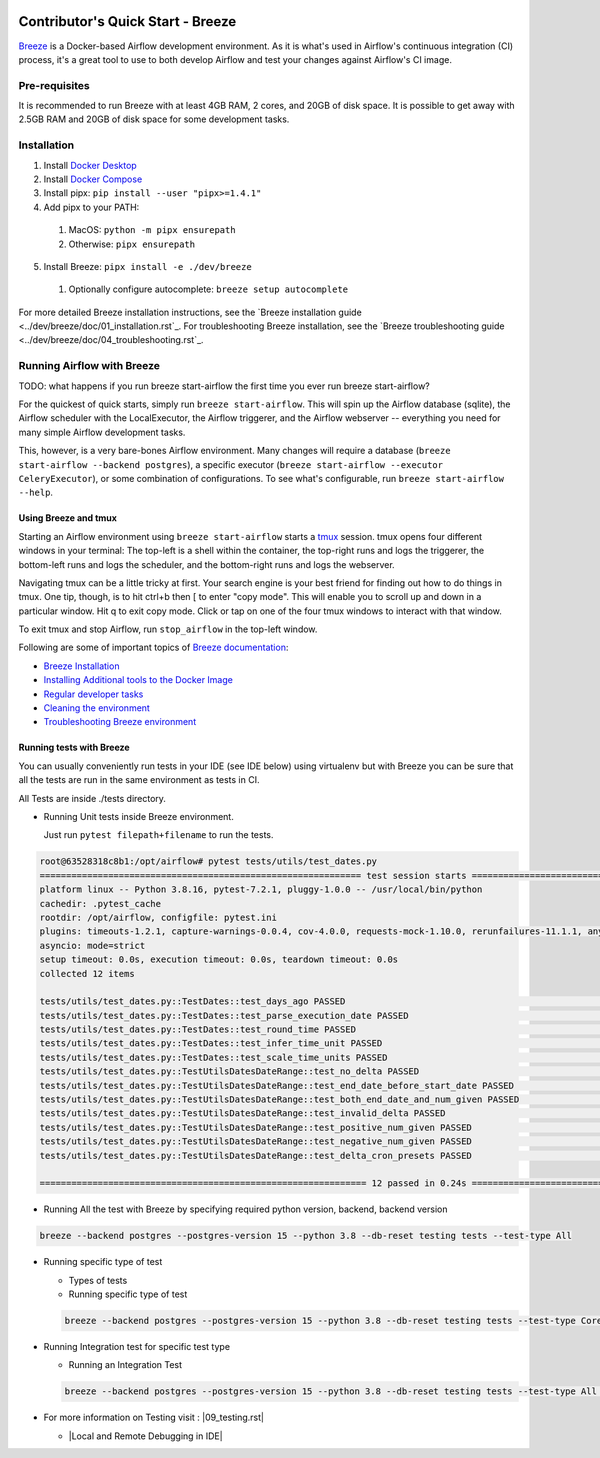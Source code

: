  .. Licensed to the Apache Software Foundation (ASF) under one
    or more contributor license agreements.  See the NOTICE file
    distributed with this work for additional information
    regarding copyright ownership.  The ASF licenses this file
    to you under the Apache License, Version 2.0 (the
    "License"); you may not use this file except in compliance
    with the License.  You may obtain a copy of the License at

 ..   http://www.apache.org/licenses/LICENSE-2.0

 .. Unless required by applicable law or agreed to in writing,
    software distributed under the License is distributed on an
    "AS IS" BASIS, WITHOUT WARRANTIES OR CONDITIONS OF ANY
    KIND, either express or implied.  See the License for the
    specific language governing permissions and limitations
    under the License.

**********************************
Contributor's Quick Start - Breeze
**********************************

`Breeze <../dev/breeze/doc/README.rst>`_ is a Docker-based Airflow development environment. As it is what's
used in Airflow's continuous integration (CI) process, it's a great tool to use to both develop Airflow and
test your changes against Airflow's CI image.


Pre-requisites
##############

It is recommended to run Breeze with at least 4GB RAM, 2 cores, and 20GB of disk space. It is possible to get
away with 2.5GB RAM and 20GB of disk space for some development tasks.

Installation
############

1. Install `Docker Desktop <https://docs.docker.com/get-docker/>`_
2. Install `Docker Compose <https://docs.docker.com/compose/install/>`_
3. Install pipx: ``pip install --user "pipx>=1.4.1"``
4. Add pipx to your PATH:
  1. MacOS: ``python -m pipx ensurepath``
  2. Otherwise: ``pipx ensurepath``
5. Install Breeze: ``pipx install -e ./dev/breeze``
  1. Optionally configure autocomplete: ``breeze setup autocomplete``

For more detailed Breeze installation instructions, see the `Breeze installation guide <../dev/breeze/doc/01_installation.rst`_.
For troubleshooting Breeze installation, see the `Breeze troubleshooting guide <../dev/breeze/doc/04_troubleshooting.rst`_.

Running Airflow with Breeze
###########################

TODO: what happens if you run breeze start-airflow the first time you ever run breeze start-airflow?

For the quickest of quick starts, simply run ``breeze start-airflow``. This will spin up the Airflow database
(sqlite), the Airflow scheduler with the LocalExecutor, the Airflow triggerer, and the Airflow webserver --
everything you need for many simple Airflow development tasks. 

This, however, is a very bare-bones Airflow environment. Many changes will require a database
(``breeze start-airflow --backend postgres``), a specific executor (``breeze start-airflow --executor CeleryExecutor``),
or some combination of configurations. To see what's configurable, run ``breeze start-airflow --help``.

Using Breeze and tmux
---------------------

Starting an Airflow environment using ``breeze start-airflow`` starts a `tmux <https://github.com/tmux/tmux/wiki>`_ session.
tmux opens four different windows in your terminal: The top-left is a shell within the container, the top-right runs and logs
the triggerer, the bottom-left runs and logs the scheduler, and the bottom-right runs and logs the webserver.

Navigating tmux can be a little tricky at first. Your search engine is your best friend for finding out how to do things
in tmux. One tip, though, is to hit ctrl+b then [ to enter "copy mode". This will enable you to scroll up and down in
a particular window. Hit q to exit copy mode. Click or tap on one of the four tmux windows to interact with that window.
   
To exit tmux and stop Airflow, run ``stop_airflow`` in the top-left window.

Following are some of important topics of `Breeze documentation <../dev/breeze/doc/README.rst>`__:

* `Breeze Installation <../dev/breeze/doc/01_installation.rst>`__
* `Installing Additional tools to the Docker Image <../dev/breeze/doc/02-customizing.rst#additional-tools-in-breeze-container>`__
* `Regular developer tasks <../dev/breeze/doc/03_developer_tasks.rst>`__
* `Cleaning the environment <../dev/breeze/doc/03_developer_tasks.rst#breeze-cleanup>`__
* `Troubleshooting Breeze environment <../dev/breeze/doc/04_troubleshooting.rst>`__

Running tests with Breeze
-------------------------

You can usually conveniently run tests in your IDE (see IDE below) using virtualenv but with Breeze you
can be sure that all the tests are run in the same environment as tests in CI.

All Tests are inside ./tests directory.

- Running Unit tests inside Breeze environment.

  Just run ``pytest filepath+filename`` to run the tests.

.. code-block:: bash

   root@63528318c8b1:/opt/airflow# pytest tests/utils/test_dates.py
   ============================================================= test session starts ==============================================================
   platform linux -- Python 3.8.16, pytest-7.2.1, pluggy-1.0.0 -- /usr/local/bin/python
   cachedir: .pytest_cache
   rootdir: /opt/airflow, configfile: pytest.ini
   plugins: timeouts-1.2.1, capture-warnings-0.0.4, cov-4.0.0, requests-mock-1.10.0, rerunfailures-11.1.1, anyio-3.6.2, instafail-0.4.2, time-machine-2.9.0, asyncio-0.20.3, httpx-0.21.3, xdist-3.2.0
   asyncio: mode=strict
   setup timeout: 0.0s, execution timeout: 0.0s, teardown timeout: 0.0s
   collected 12 items

   tests/utils/test_dates.py::TestDates::test_days_ago PASSED                                                                               [  8%]
   tests/utils/test_dates.py::TestDates::test_parse_execution_date PASSED                                                                   [ 16%]
   tests/utils/test_dates.py::TestDates::test_round_time PASSED                                                                             [ 25%]
   tests/utils/test_dates.py::TestDates::test_infer_time_unit PASSED                                                                        [ 33%]
   tests/utils/test_dates.py::TestDates::test_scale_time_units PASSED                                                                       [ 41%]
   tests/utils/test_dates.py::TestUtilsDatesDateRange::test_no_delta PASSED                                                                 [ 50%]
   tests/utils/test_dates.py::TestUtilsDatesDateRange::test_end_date_before_start_date PASSED                                               [ 58%]
   tests/utils/test_dates.py::TestUtilsDatesDateRange::test_both_end_date_and_num_given PASSED                                              [ 66%]
   tests/utils/test_dates.py::TestUtilsDatesDateRange::test_invalid_delta PASSED                                                            [ 75%]
   tests/utils/test_dates.py::TestUtilsDatesDateRange::test_positive_num_given PASSED                                                       [ 83%]
   tests/utils/test_dates.py::TestUtilsDatesDateRange::test_negative_num_given PASSED                                                       [ 91%]
   tests/utils/test_dates.py::TestUtilsDatesDateRange::test_delta_cron_presets PASSED                                                       [100%]

   ============================================================== 12 passed in 0.24s ==============================================================

- Running All the test with Breeze by specifying required python version, backend, backend version

.. code-block:: bash

   breeze --backend postgres --postgres-version 15 --python 3.8 --db-reset testing tests --test-type All

- Running specific type of test

  - Types of tests

  - Running specific type of test

  .. code-block:: bash

    breeze --backend postgres --postgres-version 15 --python 3.8 --db-reset testing tests --test-type Core


- Running Integration test for specific test type

  - Running an Integration Test

  .. code-block:: bash

   breeze --backend postgres --postgres-version 15 --python 3.8 --db-reset testing tests --test-type All --integration mongo

- For more information on Testing visit : |09_testing.rst|

  .. |09_testing.rst| raw:: html

   <a href="https://github.com/apache/airflow/blob/main/contributing-docs/09_testing.rst" target="_blank">09_testing.rst</a>

  - |Local and Remote Debugging in IDE|

  .. |Local and Remote Debugging in IDE| raw:: html

   <a href="https://github.com/apache/airflow/blob/main/contributing-docs/07_local_virtualenv.rst#local-and-remote-debugging-in-ide"
   target="_blank">Local and Remote Debugging in IDE</a>








